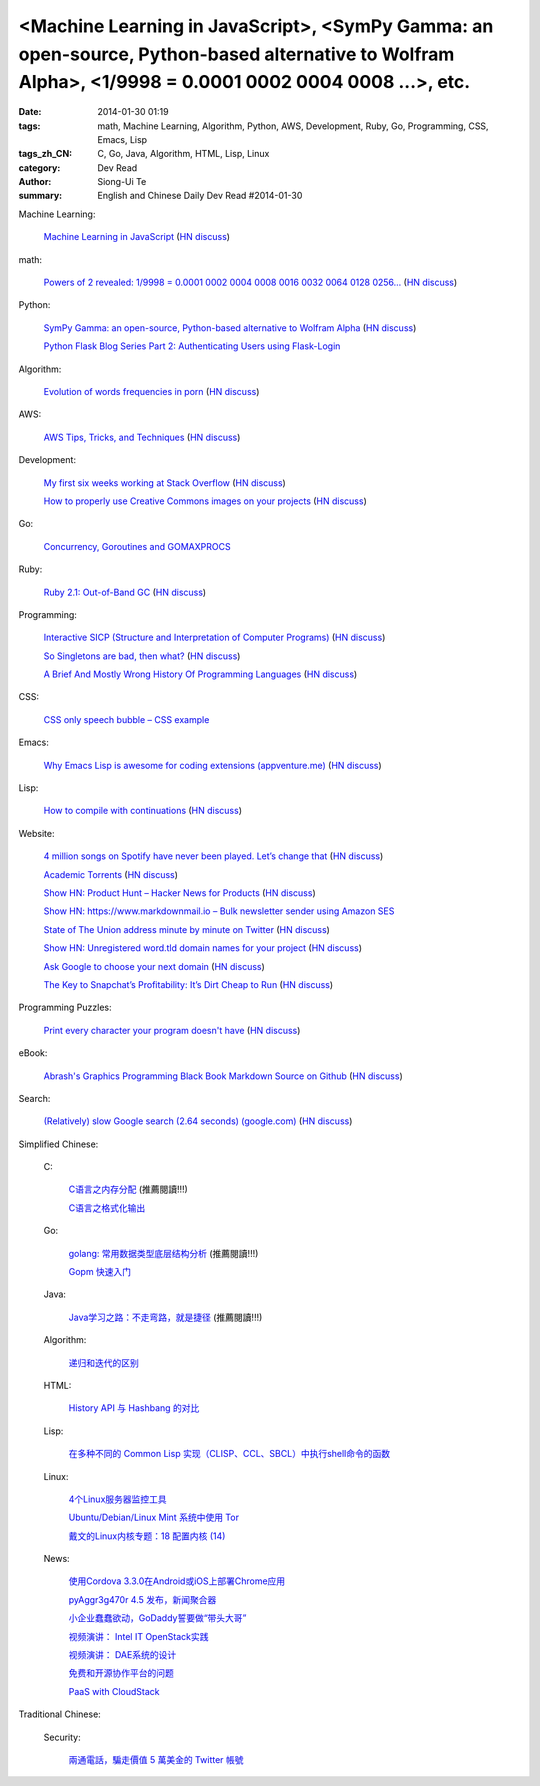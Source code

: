 <Machine Learning in JavaScript>, <SymPy Gamma: an open-source, Python-based alternative to Wolfram Alpha>, <1/9998 = 0.0001 0002 0004 0008 ...>, etc.
######################################################################################################################################################

:date: 2014-01-30 01:19
:tags: math, Machine Learning, Algorithm, Python, AWS, Development, Ruby, Go, Programming, CSS, Emacs, Lisp
:tags_zh_CN: C, Go, Java, Algorithm, HTML, Lisp, Linux
:category: Dev Read
:author: Siong-Ui Te
:summary: English and Chinese Daily Dev Read #2014-01-30


Machine Learning:

  `Machine Learning in JavaScript <http://burakkanber.com/blog/machine-learning-in-other-languages-introduction/>`_
  (`HN discuss <https://news.ycombinator.com/item?id=7149913>`__)

math:

  `Powers of 2 revealed: 1/9998 = 0.0001 0002 0004 0008 0016 0032 0064 0128 0256... <http://www.wolframalpha.com/input/?i=1/9998>`_
  (`HN discuss <https://news.ycombinator.com/item?id=7144616>`__)

Python:

  `SymPy Gamma: an open-source, Python-based alternative to Wolfram Alpha <http://www.sympygamma.com/>`_
  (`HN discuss <https://news.ycombinator.com/item?id=7145219>`__)

  `Python Flask Blog Series Part 2: Authenticating Users using Flask-Login <https://www.openshift.com/blogs/python-flask-blog-series-part-2-authenticating-users-using-flask-login>`_

Algorithm:

  `Evolution of words frequencies in porn <http://porngram.sexualitics.org/>`_
  (`HN discuss <https://news.ycombinator.com/item?id=7149616>`__)

AWS:

  `AWS Tips, Tricks, and Techniques <https://launchbylunch.com/posts/2014/Jan/29/aws-tips/>`_
  (`HN discuss <https://news.ycombinator.com/item?id=7145636>`__)

Development:

  `My first six weeks working at Stack Overflow <http://www.jonhmchan.com/blog/2014/1/16/my-first-six-weeks-working-at-stack-overflow>`_
  (`HN discuss <https://news.ycombinator.com/item?id=7145781>`__)

  `How to properly use Creative Commons images on your projects <http://gozesty.com/blog/guides/how-to-find-and-use-free-images-for-your-websites-and-projects/>`_
  (`HN discuss <https://news.ycombinator.com/item?id=7145820>`__)

Go:

  `Concurrency, Goroutines and GOMAXPROCS <http://www.goinggo.net/2014/01/concurrency-goroutines-and-gomaxprocs.html>`_

Ruby:

  `Ruby 2.1: Out-of-Band GC <http://tmm1.net/ruby21-oobgc/>`_
  (`HN discuss <https://news.ycombinator.com/item?id=7149829>`__)

Programming:

  `Interactive SICP (Structure and Interpretation of Computer Programs) <http://xuanji.appspot.com/isicp/1-1-elements.html>`_
  (`HN discuss <https://news.ycombinator.com/item?id=7149908>`__)

  `So Singletons are bad, then what? <http://programmers.stackexchange.com/questions/40373/so-singletons-are-bad-then-what>`_
  (`HN discuss <https://news.ycombinator.com/item?id=7150645>`__)

  `A Brief And Mostly Wrong History Of Programming Languages <http://james-iry.blogspot.mx/2009/05/brief-incomplete-and-mostly-wrong.html>`_
  (`HN discuss <https://news.ycombinator.com/item?id=7149634>`__)

CSS:

  `CSS only speech bubble – CSS example <http://fivera.net/css-only-speech-bubble-css-example/>`_

Emacs:

  `Why Emacs Lisp is awesome for coding extensions (appventure.me) <http://appventure.me/2014/why-emacs-lisp-is-awesome-for-coding-extensions.html>`_
  (`HN discuss <https://news.ycombinator.com/item?id=7149844>`__)

Lisp:

  `How to compile with continuations <http://matt.might.net/articles/cps-conversion>`_
  (`HN discuss <https://news.ycombinator.com/item?id=7150095>`__)

Website:

  `4 million songs on Spotify have never been played. Let’s change that <http://forgotify.com/>`_
  (`HN discuss <https://news.ycombinator.com/item?id=7149839>`__)

  `Academic Torrents <http://academictorrents.com/>`_
  (`HN discuss <https://news.ycombinator.com/item?id=7149006>`__)

  `Show HN: Product Hunt – Hacker News for Products <http://www.producthunt.co/>`_
  (`HN discuss <https://news.ycombinator.com/item?id=7144815>`__)

  `Show HN: https://www.markdownmail.io – Bulk newsletter sender using Amazon SES <https://news.ycombinator.com/item?id=7144866>`_

  `State of The Union address minute by minute on Twitter <http://twitter.github.io/interactive/sotu2014/#p1>`_
  (`HN discuss <https://news.ycombinator.com/item?id=7145566>`__)

  `Show HN: Unregistered word.tld domain names for your project <http://www.dictionarydomains.co/>`_
  (`HN discuss <https://news.ycombinator.com/item?id=7145961>`__)

  `Ask Google to choose your next domain <http://rvmenu.com/ask-google#.Uulj3Z5gnPE.hackernews>`_
  (`HN discuss <https://news.ycombinator.com/item?id=7146560>`__)

  `The Key to Snapchat’s Profitability: It’s Dirt Cheap to Run <http://www.wired.com/opinion/2014/01/secret-snapchats-monetization-success-will-surprise/>`_
  (`HN discuss <https://news.ycombinator.com/item?id=7150927>`__)

Programming Puzzles:

  `Print every character your program doesn't have <http://codegolf.stackexchange.com/questions/12368/print-every-character-your-program-doesnt-have>`_
  (`HN discuss <https://news.ycombinator.com/item?id=7150474>`__)

eBook:

  `Abrash's Graphics Programming Black Book Markdown Source on Github <https://github.com/jagregory/abrash-black-book>`_
  (`HN discuss <https://news.ycombinator.com/item?id=7149973>`__)

Search:

  `(Relatively) slow Google search (2.64 seconds) (google.com) <https://www.google.com/search?q=%3Cscript[+\\t]%3F\\b[^%3C]*(%3F:(%3F!%3C\\%2Fscript%3E)%3C[^%3C]*)*%3C\\%2Fscript[+\\t]%3F%3E>`_
  (`HN discuss <https://news.ycombinator.com/item?id=7150914>`__)



Simplified Chinese:

  C:

    `C语言之内存分配 <http://my.oschina.net/liurenzhong/blog/196890>`_ (推薦閱讀!!!)

    `C语言之格式化输出 <http://my.oschina.net/liurenzhong/blog/196934>`_

  Go:

    `golang: 常用数据类型底层结构分析 <http://my.oschina.net/goal/blog/196891>`_ (推薦閱讀!!!)

    `Gopm 快速入门 <http://blog.go-china.org/25-gopm-intro>`_

  Java:

    `Java学习之路：不走弯路，就是捷径 <http://my.oschina.net/u/615444/blog/196935>`_ (推薦閱讀!!!)

  Algorithm:

    `递归和迭代的区别  <http://my.oschina.net/jackguo/blog/196921>`_

  HTML:

    `History API 与 Hashbang 的对比 <http://www.oschina.net/translate/intelligent-state-handling>`_

  Lisp:

    `在多种不同的 Common Lisp 实现（CLISP、CCL、SBCL）中执行shell命令的函数 <http://my.oschina.net/freeblues/blog/196902>`_

  Linux:

    `4个Linux服务器监控工具 <http://blog.jobbole.com/58003/>`_

    `Ubuntu/Debian/Linux Mint 系统中使用 Tor <http://linux.cn/thread/12287/1/1/>`_

    `戴文的Linux内核专题：18 配置内核 (14) <http://linux.cn/thread/12284/1/1/>`_

  News:

    `使用Cordova 3.3.0在Android或iOS上部署Chrome应用 <http://www.infoq.com/cn/news/2014/01/chrome-apps-android-ios-cordova>`_

    `pyAggr3g470r 4.5 发布，新闻聚合器 <http://www.oschina.net/news/48347/pyaggr3g470r-4-5>`_

    `小企业蠢蠢欲动，GoDaddy誓要做“带头大哥” <http://www.csdn.net/article/2014-01-29/2818300>`_

    `视频演讲： Intel IT OpenStack实践 <http://www.infoq.com/cn/presentations/intel-it-openstack-practice>`_

    `视频演讲： DAE系统的设计 <http://www.infoq.com/cn/presentations/the-design-of-dae-systems>`_

    `免费和开源协作平台的问题 <http://www.oschina.net/translate/problems-free-and-open-source>`_

    `PaaS with CloudStack <http://www.oschina.net/translate/paas-with-cloudstack>`_

Traditional Chinese:

  Security:

    `兩通電話，騙走價值 5 萬美金的 Twitter 帳號 <http://www.inside.com.tw/2014/01/30/how-i-lost-my-50000-twitter-username>`_

